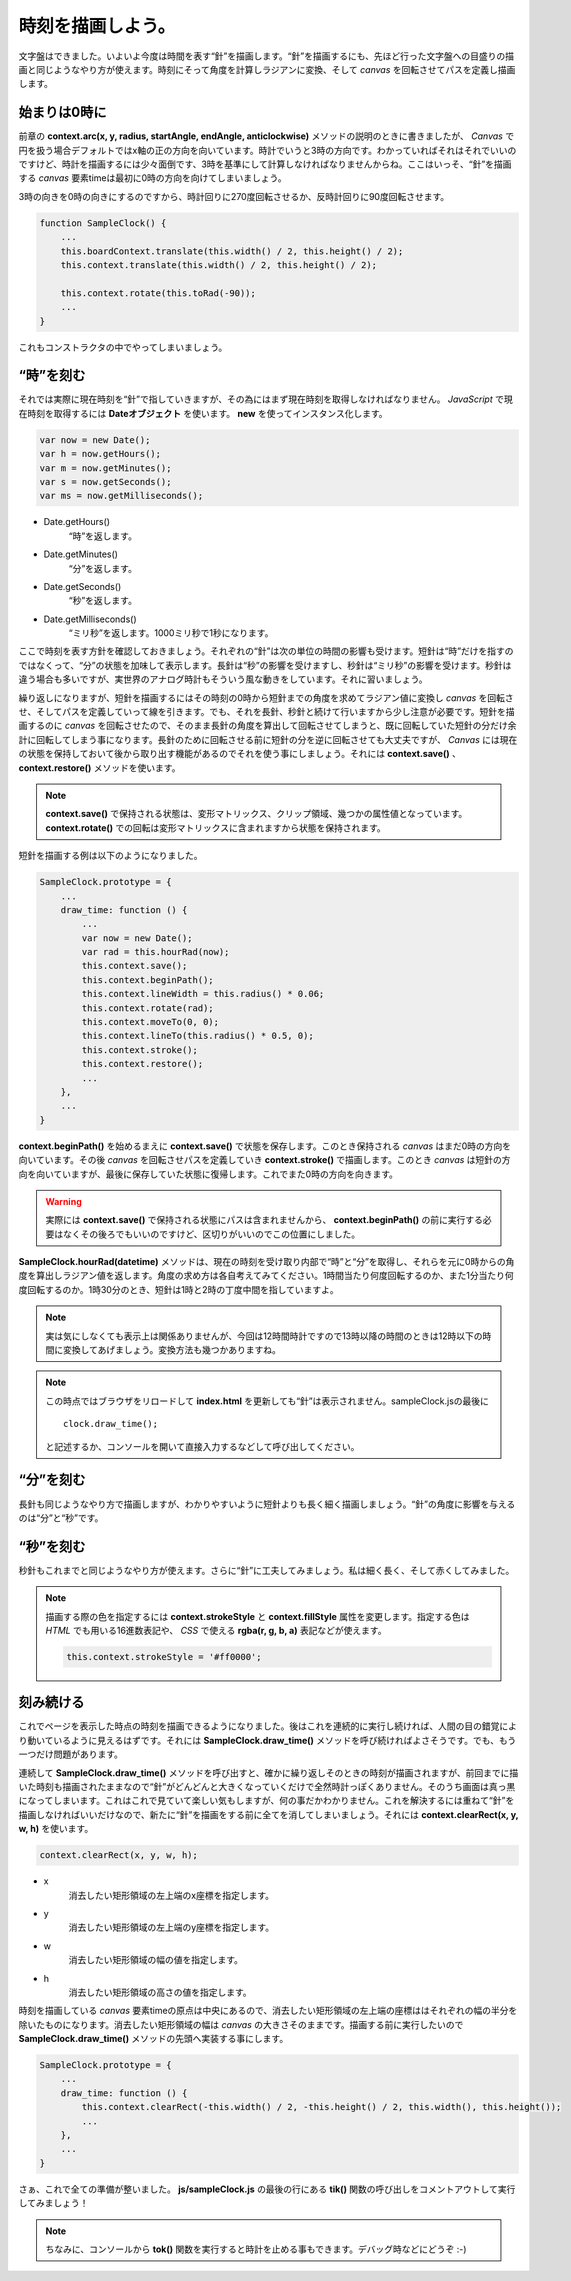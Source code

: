 ==============================
時刻を描画しよう。
==============================

文字盤はできました。いよいよ今度は時間を表す“針”を描画します。“針”を描画するにも、先ほど行った文字盤への目盛りの描画と同じようなやり方が使えます。時刻にそって角度を計算しラジアンに変換、そして *canvas* を回転させてパスを定義し描画します。

始まりは0時に
==============================

前章の **context.arc(x, y, radius, startAngle, endAngle, anticlockwise)** メソッドの説明のときに書きましたが、 *Canvas* で円を扱う場合デフォルトではx軸の正の方向を向いています。時計でいうと3時の方向です。わかっていればそれはそれでいいのですけど、時計を描画するには少々面倒です、3時を基準にして計算しなければなりませんからね。ここはいっそ、“針”を描画する *canvas* 要素timeは最初に0時の方向を向けてしまいましょう。

3時の向きを0時の向きにするのですから、時計回りに270度回転させるか、反時計回りに90度回転させます。

.. code-block:: javascript

 function SampleClock() {
     ...
     this.boardContext.translate(this.width() / 2, this.height() / 2);
     this.context.translate(this.width() / 2, this.height() / 2);

     this.context.rotate(this.toRad(-90));
     ...
 }

これもコンストラクタの中でやってしまいましょう。

“時”を刻む
==============================

それでは実際に現在時刻を“針”で指していきますが、その為にはまず現在時刻を取得しなければなりません。 *JavaScript* で現在時刻を取得するには **Dateオブジェクト** を使います。 **new** を使ってインスタンス化します。

.. code-block:: javascript

 var now = new Date();
 var h = now.getHours();
 var m = now.getMinutes();
 var s = now.getSeconds();
 var ms = now.getMilliseconds();

* Date.getHours()
    “時”を返します。
* Date.getMinutes()
    “分”を返します。
* Date.getSeconds()
    “秒”を返します。
* Date.getMilliseconds()
    “ミリ秒”を返します。1000ミリ秒で1秒になります。

ここで時刻を表す方針を確認しておきましょう。それぞれの“針”は次の単位の時間の影響も受けます。短針は“時”だけを指すのではなくって、“分”の状態を加味して表示します。長針は“秒”の影響を受けますし、秒針は“ミリ秒”の影響を受けます。秒針は違う場合も多いですが、実世界のアナログ時計もそういう風な動きをしています。それに習いましょう。

繰り返しになりますが、短針を描画するにはその時刻の0時から短針までの角度を求めてラジアン値に変換し *canvas* を回転させ、そしてパスを定義していって線を引きます。でも、それを長針、秒針と続けて行いますから少し注意が必要です。短針を描画するのに *canvas* を回転させたので、そのまま長針の角度を算出して回転させてしまうと、既に回転していた短針の分だけ余計に回転してしまう事になります。長針のために回転させる前に短針の分を逆に回転させても大丈夫ですが、 *Canvas* には現在の状態を保持しておいて後から取り出す機能があるのでそれを使う事にしましょう。それには **context.save()** 、 **context.restore()** メソッドを使います。

.. note::

 **context.save()** で保持される状態は、変形マトリックス、クリップ領域、幾つかの属性値となっています。 **context.rotate()** での回転は変形マトリックスに含まれますから状態を保持されます。

短針を描画する例は以下のようになりました。

.. code-block:: javascript

 SampleClock.prototype = {
     ...
     draw_time: function () {
         ...
         var now = new Date();
         var rad = this.hourRad(now);
         this.context.save();
         this.context.beginPath();
         this.context.lineWidth = this.radius() * 0.06;
         this.context.rotate(rad);
         this.context.moveTo(0, 0);
         this.context.lineTo(this.radius() * 0.5, 0);
         this.context.stroke();
         this.context.restore();
         ...
     },
     ...
 }

**context.beginPath()** を始めるまえに **context.save()** で状態を保存します。このとき保持される *canvas* はまだ0時の方向を向いています。その後 *canvas* を回転させパスを定義していき **context.stroke()** で描画します。このとき *canvas* は短針の方向を向いていますが、最後に保存していた状態に復帰します。これでまた0時の方向を向きます。

.. warning::

 実際には **context.save()** で保持される状態にパスは含まれませんから、 **context.beginPath()** の前に実行する必要はなくその後ろでもいいのですけど、区切りがいいのでこの位置にしました。

**SampleClock.hourRad(datetime)** メソッドは、現在の時刻を受け取り内部で“時”と“分”を取得し、それらを元に0時からの角度を算出しラジアン値を返します。角度の求め方は各自考えてみてください。1時間当たり何度回転するのか、また1分当たり何度回転するのか。1時30分のとき、短針は1時と2時の丁度中間を指していますよ。

.. note::

 実は気にしなくても表示上は関係ありませんが、今回は12時間時計ですので13時以降の時間のときは12時以下の時間に変換してあげましょう。変換方法も幾つかありますね。

.. note::

 この時点ではブラウザをリロードして **index.html** を更新しても“針”は表示されません。sampleClock.jsの最後に ::

  clock.draw_time();

 と記述するか、コンソールを開いて直接入力するなどして呼び出してください。

“分”を刻む
==============================

長針も同じようなやり方で描画しますが、わかりやすいように短針よりも長く細く描画しましょう。“針”の角度に影響を与えるのは“分”と“秒”です。

“秒”を刻む
==============================

秒針もこれまでと同じようなやり方が使えます。さらに“針”に工夫してみましょう。私は細く長く、そして赤くしてみました。

.. note::

 描画する際の色を指定するには **context.strokeStyle** と **context.fillStyle** 属性を変更します。指定する色は *HTML* でも用いる16進数表記や、 *CSS* で使える **rgba(r, g, b, a)** 表記などが使えます。

 .. code-block:: javascript

  this.context.strokeStyle = '#ff0000';

刻み続ける
==============================

これでページを表示した時点の時刻を描画できるようになりました。後はこれを連続的に実行し続ければ、人間の目の錯覚により動いているように見えるはずです。それには **SampleClock.draw_time()** メソッドを呼び続ければよさそうです。でも、もう一つだけ問題があります。

連続して **SampleClock.draw_time()** メソッドを呼び出すと、確かに繰り返しそのときの時刻が描画されますが、前回までに描いた時刻も描画されたままなので“針”がどんどんと大きくなっていくだけで全然時計っぽくありません。そのうち画面は真っ黒になってしまいます。これはこれで見ていて楽しい気もしますが、何の事だかわかりません。これを解決するには重ねて“針”を描画しなければいいだけなので、新たに“針”を描画をする前に全てを消してしまいましょう。それには **context.clearRect(x, y, w, h)** を使います。

.. code-block:: javascript

 context.clearRect(x, y, w, h);

* x
    消去したい矩形領域の左上端のx座標を指定します。
* y
    消去したい矩形領域の左上端のy座標を指定します。
* w
    消去したい矩形領域の幅の値を指定します。
* h
    消去したい矩形領域の高さの値を指定します。

時刻を描画している *canvas* 要素timeの原点は中央にあるので、消去したい矩形領域の左上端の座標ははそれぞれの幅の半分を除いたものになります。消去したい矩形領域の幅は *canvas* の大きさそのままです。描画する前に実行したいので **SampleClock.draw_time()** メソッドの先頭へ実装する事にします。

.. code-block:: javascript

 SampleClock.prototype = {
     ...
     draw_time: function () {
         this.context.clearRect(-this.width() / 2, -this.height() / 2, this.width(), this.height());
         ...
     },
     ...
 }

さぁ、これで全ての準備が整いました。 **js/sampleClock.js** の最後の行にある **tik()** 関数の呼び出しをコメントアウトして実行してみましょう！

.. note::

 ちなみに、コンソールから **tok()** 関数を実行すると時計を止める事もできます。デバッグ時などにどうぞ :-)

